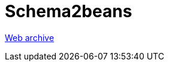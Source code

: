 ////
     Licensed to the Apache Software Foundation (ASF) under one
     or more contributor license agreements.  See the NOTICE file
     distributed with this work for additional information
     regarding copyright ownership.  The ASF licenses this file
     to you under the Apache License, Version 2.0 (the
     "License"); you may not use this file except in compliance
     with the License.  You may obtain a copy of the License at

       http://www.apache.org/licenses/LICENSE-2.0

     Unless required by applicable law or agreed to in writing,
     software distributed under the License is distributed on an
     "AS IS" BASIS, WITHOUT WARRANTIES OR CONDITIONS OF ANY
     KIND, either express or implied.  See the License for the
     specific language governing permissions and limitations
     under the License.
////
= Schema2beans
:jbake-type: page
:jbake-tags: community
:jbake-status: published
:keywords: former site entry schema2beans.netbeans.org
:description: former site entry schema2beans.netbeans.org
:toc: left
:toclevels: 4
:toc-title: 


link:https://web.archive.org/web/20071006043330/http://schema2beans.netbeans.org/[Web archive]


